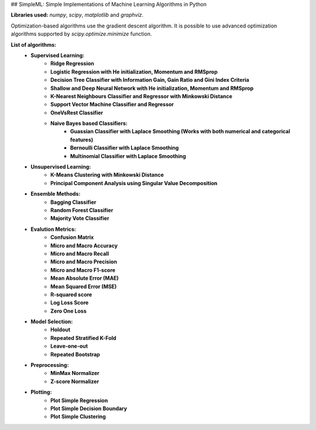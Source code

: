 ## SimpleML: Simple Implementations of Machine Learning Algorithms in Python

**Libraries used:** *numpy*, *scipy*, *matplotlib* and *graphviz*.

Optimization-based algorithms use the gradient descent algorithm. It is possible to use advanced optimization algorithms supported by *scipy.optimize.minimize* function. 

**List of algorithms:**
    * **Supervised Learning:** 
        * **Ridge Regression**
        * **Logistic Regression with He initialization, Momentum and RMSprop**
        * **Decision Tree Classifier with Information Gain, Gain Ratio and Gini Index Criteria**
        * **Shallow and Deep Neural Network with He initialization, Momentum and RMSprop**
        * **K-Nearest Neighbours Classifier and Regressor with Minkowski Distance**
        * **Support Vector Machine Classifier and Regressor**
        * **OneVsRest Classifier**
        * **Naive Bayes based Classifiers:**
            * **Guassian Classifier with Laplace Smoothing (Works with both numerical and categorical features)**
            * **Bernoulli Classifier with Laplace Smoothing**
            * **Multinomial Classifier with Laplace Smoothing**
    * **Unsupervised Learning:** 
        * **K-Means Clustering with Minkowski Distance**
        * **Principal Component Analysis using Singular Value Decomposition**
    * **Ensemble Methods:** 
        * **Bagging Classifier**
        * **Random Forest Classifier**
        * **Majority Vote Classifier**
    * **Evalution Metrics:** 
        * **Confusion Matrix**
        * **Micro and Macro Accuracy**
        * **Micro and Macro Recall**
        * **Micro and Macro Precision**
        * **Micro and Macro F1-score**
        * **Mean Absolute Error (MAE)**
        * **Mean Squared Error (MSE)**
        * **R-squared score**
        * **Log Loss Score**
        * **Zero One Loss**
    * **Model Selection:** 
        * **Holdout**
        * **Repeated Stratified K-Fold**
        * **Leave-one-out**
        * **Repeated Bootstrap**
    * **Preprocessing:** 
        * **MinMax Normalizer**
        * **Z-score Normalizer**
    * **Plotting:** 
        * **Plot Simple Regression**
        * **Plot Simple Decision Boundary**
        * **Plot Simple Clustering**
